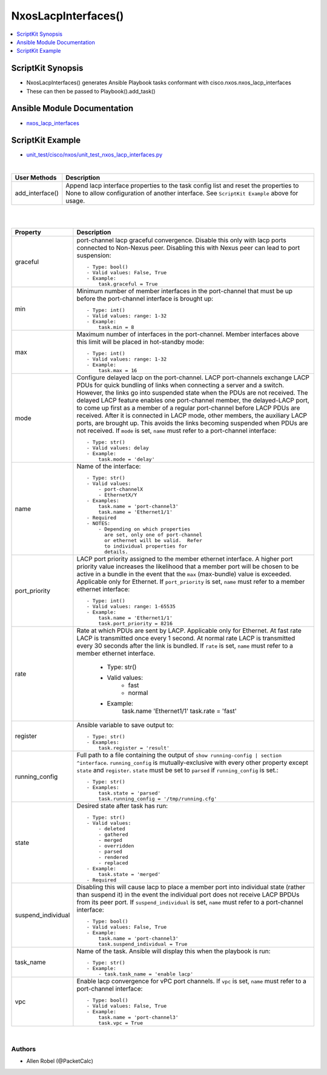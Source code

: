 **************************************
NxosLacpInterfaces()
**************************************

.. contents::
   :local:
   :depth: 1

ScriptKit Synopsis
------------------
- NxosLacpInterfaces() generates Ansible Playbook tasks conformant with cisco.nxos.nxos_lacp_interfaces
- These can then be passed to Playbook().add_task()

Ansible Module Documentation
----------------------------
- `nxos_lacp_interfaces <https://github.com/ansible-collections/cisco.nxos/blob/main/docs/cisco.nxos.nxos_lacp_interfaces_module.rst>`_

ScriptKit Example
-----------------
- `unit_test/cisco/nxos/unit_test_nxos_lacp_interfaces.py <https://github.com/allenrobel/ask/blob/main/unit_test/cisco/nxos/unit_test_nxos_lacp_interfaces.py>`_


|

================    ==============================================
User Methods        Description
================    ==============================================
add_interface()     Append lacp interface properties to the task
                    config list and reset the properties to None to
                    allow configuration of another interface.
                    See ``ScriptKit Example`` above for usage.
================    ==============================================


|
|

====================    ==============================================
Property                Description
====================    ==============================================
graceful                port-channel lacp graceful convergence.
                        Disable this only with lacp ports connected to
                        Non-Nexus peer. Disabling this with Nexus peer
                        can lead to port suspension::

                            - Type: bool()
                            - Valid values: False, True
                            - Example:
                                task.graceful = True

min                     Minimum number of member interfaces in the
                        port-channel that must be up before the
                        port-channel interface is brought up::

                            - Type: int()
                            - Valid values: range: 1-32
                            - Example:
                                task.min = 8

max                     Maximum number of interfaces in the
                        port-channel.  Member interfaces above this
                        limit will be placed in hot-standby mode::

                            - Type: int()
                            - Valid values: range: 1-32
                            - Example:
                                task.max = 16

mode                    Configure delayed lacp on the port-channel.
                        LACP port-channels exchange LACP PDUs for quick
                        bundling of links when connecting a server and
                        a switch. However, the links go into suspended
                        state when the PDUs are not received.  The delayed
                        LACP feature enables one port-channel member, the
                        delayed-LACP port, to come up first as a member of
                        a regular port-channel before LACP PDUs are received.
                        After it is connected in LACP mode, other members,
                        the auxiliary LACP ports, are brought up. This avoids
                        the links becoming suspended when PDUs are not
                        received.  If ``mode`` is set, ``name`` must refer to
                        a port-channel interface::

                            - Type: str()
                            - Valid values: delay
                            - Example:
                                task.mode = 'delay'

name                    Name of the interface::

                            - Type: str()
                            - Valid values:
                                - port-channelX
                                - EthernetX/Y
                            - Examples:
                                task.name = 'port-channel3'
                                task.name = 'Ethernet1/1'
                            - Required
                            - NOTES:
                                - Depending on which properties
                                  are set, only one of port-channel
                                  or ethernet will be valid.  Refer
                                  to individual properties for
                                  details.

port_priority           LACP port priority assigned to the
                        member ethernet interface. A higher port
                        priority value increases the likelihood
                        that a member port will be chosen to be
                        active in a bundle in the event that the
                        ``max`` (max-bundle) value is exceeded. 
                        Applicable only for Ethernet.
                        If ``port_priority`` is set, ``name``
                        must refer to a member ethernet interface::

                            - Type: int()
                            - Valid values: range: 1-65535
                            - Example:
                                task.name = 'Ethernet1/1'
                                task.port_priority = 8216

rate                    Rate at which PDUs are sent by LACP.
                        Applicable only for Ethernet.  At fast
                        rate LACP is transmitted once every 1
                        second. At normal rate LACP is transmitted
                        every 30 seconds after the link is bundled.
                        If ``rate`` is set, ``name`` must refer to
                        a member ethernet interface.

                            - Type: str()
                            - Valid values:
                                - fast
                                - normal
                            - Example:
                                task.name 'Ethernet1/1'
                                task.rate = 'fast'

register                Ansible variable to save output to::

                            - Type: str()
                            - Examples:
                                task.register = 'result'

running_config          Full path to a file containing the output of
                        ``show running-config | section ^interface``.
                        ``running_config`` is mutually-exclusive with
                        every other property except ``state`` and
                        ``register``.  ``state`` must be set to ``parsed``
                        if ``running_config`` is set.::

                            - Type: str()
                            - Examples:
                                task.state = 'parsed'
                                task.running_config = '/tmp/running.cfg'

state                   Desired state after task has run::

                            - Type: str()
                            - Valid values:
                                - deleted
                                - gathered
                                - merged
                                - overridden
                                - parsed
                                - rendered
                                - replaced
                            - Example:
                                task.state = 'merged'
                            - Required

suspend_individual      Disabling this will cause lacp to place a
                        member port into individual state (rather than
                        suspend it) in the event the individual port 
                        does not receive LACP BPDUs from its peer port.
                        If ``suspend_individual`` is set, ``name`` must
                        refer to a port-channel interface::

                            - Type: bool()
                            - Valid values: False, True
                            - Example:
                                task.name = 'port-channel3'
                                task.suspend_individual = True

task_name               Name of the task. Ansible will display this
                        when the playbook is run::

                            - Type: str()
                            - Example:
                                - task.task_name = 'enable lacp'

vpc                     Enable lacp convergence for vPC port
                        channels. If ``vpc`` is set, ``name``
                        must refer to a port-channel interface::

                            - Type: bool()
                            - Valid values: False, True
                            - Example:
                                task.name = 'port-channel3'
                                task.vpc = True

====================    ==============================================

|

Authors
~~~~~~~

- Allen Robel (@PacketCalc)